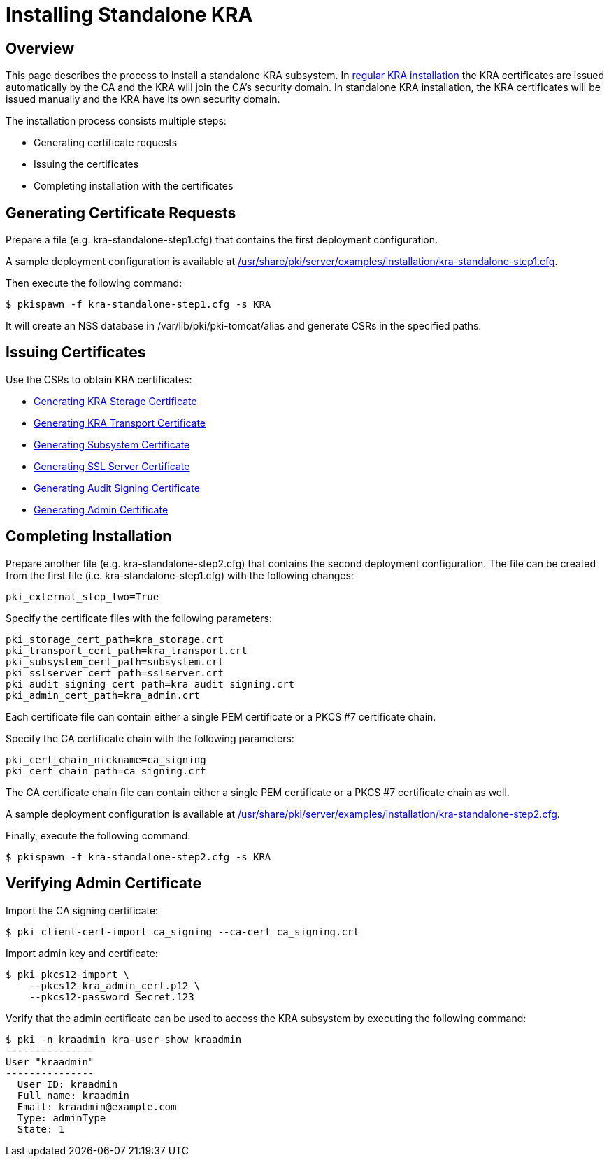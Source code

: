 = Installing Standalone KRA 

== Overview 

This page describes the process to install a standalone KRA subsystem.
In link:Installing_KRA.md[regular KRA installation] the KRA certificates are issued automatically by the CA and the KRA will join the CA's security domain.
In standalone KRA installation, the KRA certificates will be issued manually and the KRA have its own security domain.

The installation process consists multiple steps:

* Generating certificate requests
* Issuing the certificates
* Completing installation with the certificates

== Generating Certificate Requests 

Prepare a file (e.g. kra-standalone-step1.cfg) that contains the first deployment configuration.

A sample deployment configuration is available at link:../../../base/server/examples/installation/kra-standalone-step1.cfg[/usr/share/pki/server/examples/installation/kra-standalone-step1.cfg].

Then execute the following command:

----
$ pkispawn -f kra-standalone-step1.cfg -s KRA
----

It will create an NSS database in /var/lib/pki/pki-tomcat/alias and generate CSRs in the specified paths.

== Issuing Certificates 

Use the CSRs to obtain KRA certificates:

* link:https://github.com/dogtagpki/pki/wiki/Generating-KRA-Storage-Certificate[Generating KRA Storage Certificate]
* link:https://github.com/dogtagpki/pki/wiki/Generating-KRA-Transport-Certificate[Generating KRA Transport Certificate]
* link:https://github.com/dogtagpki/pki/wiki/Generating-Subsystem-Certificate[Generating Subsystem Certificate]
* link:https://github.com/dogtagpki/pki/wiki/Generating-SSL-Server-Certificate[Generating SSL Server Certificate]
* link:https://github.com/dogtagpki/pki/wiki/Generating-Audit-Signing-Certificate[Generating Audit Signing Certificate]
* link:https://github.com/dogtagpki/pki/wiki/Generating-Admin-Certificate[Generating Admin Certificate]

== Completing Installation 

Prepare another file (e.g. kra-standalone-step2.cfg) that contains the second deployment configuration.
The file can be created from the first file (i.e. kra-standalone-step1.cfg) with the following changes:

----
pki_external_step_two=True
----

Specify the certificate files with the following parameters:

----
pki_storage_cert_path=kra_storage.crt
pki_transport_cert_path=kra_transport.crt
pki_subsystem_cert_path=subsystem.crt
pki_sslserver_cert_path=sslserver.crt
pki_audit_signing_cert_path=kra_audit_signing.crt
pki_admin_cert_path=kra_admin.crt
----

Each certificate file can contain either a single PEM certificate or a PKCS #7 certificate chain.

Specify the CA certificate chain with the following parameters:

....
pki_cert_chain_nickname=ca_signing
pki_cert_chain_path=ca_signing.crt
....

The CA certificate chain file can contain either a single PEM certificate or a PKCS #7 certificate chain as well.

A sample deployment configuration is available at link:../../../base/server/examples/installation/kra-standalone-step2.cfg[/usr/share/pki/server/examples/installation/kra-standalone-step2.cfg].

Finally, execute the following command:

----
$ pkispawn -f kra-standalone-step2.cfg -s KRA
----

== Verifying Admin Certificate 

Import the CA signing certificate:

----
$ pki client-cert-import ca_signing --ca-cert ca_signing.crt
----

Import admin key and certificate:

----
$ pki pkcs12-import \
    --pkcs12 kra_admin_cert.p12 \
    --pkcs12-password Secret.123
----

Verify that the admin certificate can be used to access the KRA subsystem by executing the following command:

----
$ pki -n kraadmin kra-user-show kraadmin
---------------
User "kraadmin"
---------------
  User ID: kraadmin
  Full name: kraadmin
  Email: kraadmin@example.com
  Type: adminType
  State: 1
----

